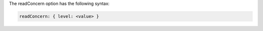 The readConcern option has the following syntax:

.. versionchanged:: 3.6

.. code-block:: javascript

   readConcern: { level: <value> }

